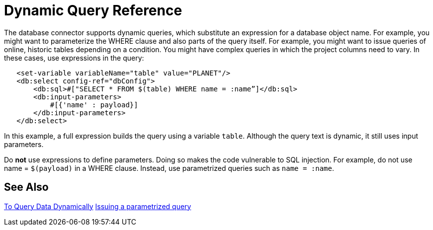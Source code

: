 = Dynamic Query Reference

The database connector supports dynamic queries, which substitute an expression for a database object name. For example, you might want to parameterize the WHERE clause and also parts of the query itself. For example, you might want to issue queries of online, historic tables depending on a condition. You might have complex queries in which the project columns need to vary. In these cases, use expressions in the query:
 
[source,xml,linenums]
----
   <set-variable variableName="table" value="PLANET"/>
   <db:select config-ref="dbConfig">
       <db:sql>#["SELECT * FROM $(table) WHERE name = :name”]</db:sql>
       <db:input-parameters>
           #[{'name' : payload}]
       </db:input-parameters>
   </db:select>
----
 
In this example, a full expression builds the query using a variable `table`. Although the query text is dynamic, it still uses input parameters. 

Do **not** use expressions to define parameters. Doing so makes the code vulnerable to SQL injection. For example, do not use name = `$(payload)` in a WHERE clause. Instead, use parametrized queries such as `name = :name`.

== See Also

link:/connectors/db-dynamic-query-task[To Query Data Dynamically]
link:/connectors/db-filter-query-task[Issuing a parametrized query]
